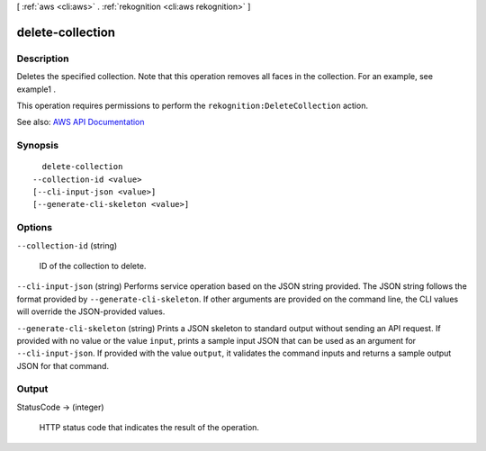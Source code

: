 [ :ref:`aws <cli:aws>` . :ref:`rekognition <cli:aws rekognition>` ]

.. _cli:aws rekognition delete-collection:


*****************
delete-collection
*****************



===========
Description
===========



Deletes the specified collection. Note that this operation removes all faces in the collection. For an example, see  example1 .

 

This operation requires permissions to perform the ``rekognition:DeleteCollection`` action.



See also: `AWS API Documentation <https://docs.aws.amazon.com/goto/WebAPI/rekognition-2016-06-27/DeleteCollection>`_


========
Synopsis
========

::

    delete-collection
  --collection-id <value>
  [--cli-input-json <value>]
  [--generate-cli-skeleton <value>]




=======
Options
=======

``--collection-id`` (string)


  ID of the collection to delete.

  

``--cli-input-json`` (string)
Performs service operation based on the JSON string provided. The JSON string follows the format provided by ``--generate-cli-skeleton``. If other arguments are provided on the command line, the CLI values will override the JSON-provided values.

``--generate-cli-skeleton`` (string)
Prints a JSON skeleton to standard output without sending an API request. If provided with no value or the value ``input``, prints a sample input JSON that can be used as an argument for ``--cli-input-json``. If provided with the value ``output``, it validates the command inputs and returns a sample output JSON for that command.



======
Output
======

StatusCode -> (integer)

  

  HTTP status code that indicates the result of the operation.

  

  

